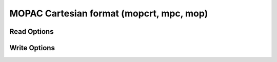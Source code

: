 MOPAC Cartesian format (mopcrt, mpc, mop)
=========================================
Read Options
~~~~~~~~~~~~

.. cmdoption:: s

  Output single bonds only

.. cmdoption:: b

  Disable bonding entirely
Write Options
~~~~~~~~~~~~~

.. cmdoption:: k "keywords"

  Use the specified keywords for input

.. cmdoption:: f <file>

  Read the file specified for input keywords

.. cmdoption:: u

  Write the crystallographic unit cell, if present.
